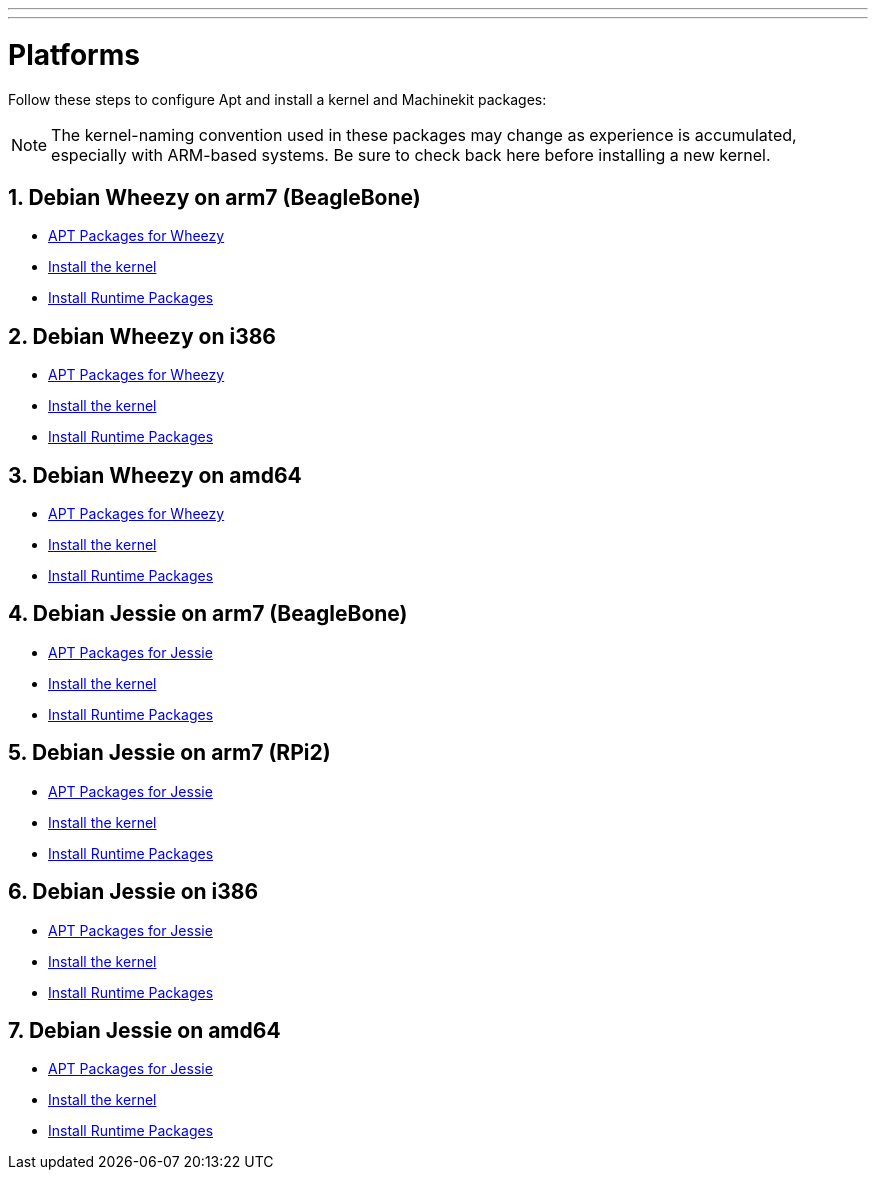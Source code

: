 ---
---

:skip-front-matter:

= Platforms


Follow these steps to configure Apt and install a kernel and Machinekit packages:

[NOTE]
====
The kernel-naming convention used in these packages may change as
experience is accumulated, especially with ARM-based systems. Be sure to
check back here before installing a new kernel.
====

:sectnums:

== Debian Wheezy on arm7 (BeagleBone)

:leveloffset: +2

- link:../APT-packages-wheezy[APT Packages for Wheezy]

- link:../install-rt-kernel-arm7[Install the kernel]

- link:../install-runtime-packages[Install Runtime Packages]

:leveloffset: -2

== Debian Wheezy on i386

:leveloffset: +2

- link:../APT-packages-wheezy[APT Packages for Wheezy]

- link:../install-rt-kernel-i386[Install the kernel]

- link:../install-runtime-packages[Install Runtime Packages]

:leveloffset: -2

== Debian Wheezy on amd64

:leveloffset: +2

- link:../APT-packages-wheezy[APT Packages for Wheezy]

- link:../install-rt-kernel-amd64[Install the kernel]

- link:../install-runtime-packages[Install Runtime Packages]

:leveloffset: -2


== Debian Jessie on arm7 (BeagleBone)

:leveloffset: +2

- link:../APT-packages-jessie[APT Packages for Jessie]

- link:../install-rt-kernel-arm7[Install the kernel]

- link:../install-runtime-packages[Install Runtime Packages]

:leveloffset: -2

== Debian Jessie on arm7 (RPi2)

:leveloffset: +2

- link:../APT-packages-jessie[APT Packages for Jessie]

- link:../install-rt-kernel-RPi2[Install the kernel]

- link:../install-runtime-packages[Install Runtime Packages]

:leveloffset: -2

== Debian Jessie on i386

:leveloffset: +2

- link:../APT-packages-jessie[APT Packages for Jessie]

- link:../install-rt-kernel-i386[Install the kernel]

- link:../install-runtime-packages[Install Runtime Packages]

:leveloffset: -2

== Debian Jessie on amd64

:leveloffset: +2

- link:../APT-packages-jessie[APT Packages for Jessie]

- link:../install-rt-kernel-amd64[Install the kernel]

- link:../install-runtime-packages[Install Runtime Packages]

:leveloffset: -2

:sectnums!:
